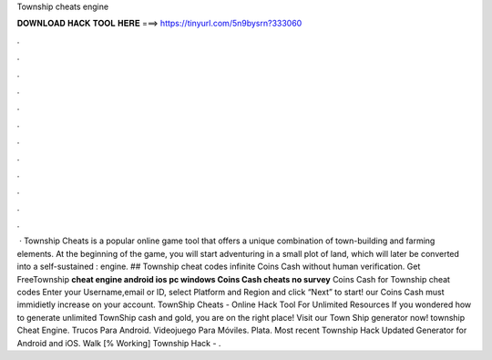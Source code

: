 Township cheats engine

𝐃𝐎𝐖𝐍𝐋𝐎𝐀𝐃 𝐇𝐀𝐂𝐊 𝐓𝐎𝐎𝐋 𝐇𝐄𝐑𝐄 ===> https://tinyurl.com/5n9bysrn?333060

.

.

.

.

.

.

.

.

.

.

.

.

 · Township Cheats is a popular online game tool that offers a unique combination of town-building and farming elements. At the beginning of the game, you will start adventuring in a small plot of land, which will later be converted into a self-sustained : engine. ## Township cheat codes infinite Coins Cash without human verification. Get FreeTownship **cheat engine android ios pc windows Coins Cash cheats no survey** Coins Cash for Township cheat codes Enter your Username,email or ID, select Platform and Region and click “Next” to start! our Coins Cash must immidietly increase on your account. TownShip Cheats - Online Hack Tool For Unlimited Resources If you wondered how to generate unlimited TownShip cash and gold, you are on the right place! Visit our Town Ship generator now! township Cheat Engine. Trucos Para Android. Videojuego Para Móviles. Plata. Most recent Township Hack Updated Generator for Android and iOS. Walk [% Working] Township Hack - .